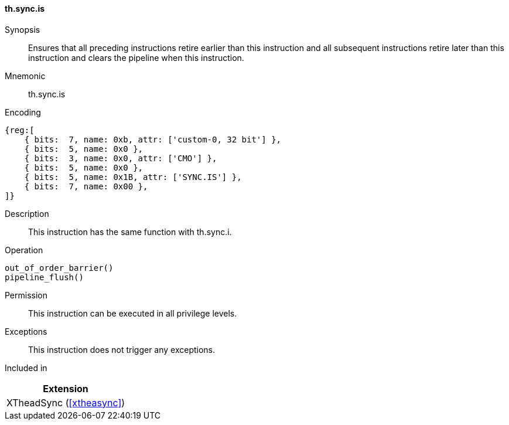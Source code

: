 [#xtheadsync-insns-sync-is,reftext=Synchronization barrier and pipeline flush]
==== th.sync.is

Synopsis::
Ensures that all preceding instructions retire earlier than this instruction and all subsequent instructions retire later than this instruction and clears the pipeline when this instruction.

Mnemonic::
th.sync.is

Encoding::
[wavedrom, , svg]
....
{reg:[
    { bits:  7, name: 0xb, attr: ['custom-0, 32 bit'] },
    { bits:  5, name: 0x0 },
    { bits:  3, name: 0x0, attr: ['CMO'] },
    { bits:  5, name: 0x0 },
    { bits:  5, name: 0x1B, attr: ['SYNC.IS'] },
    { bits:  7, name: 0x00 },
]}
....

Description::
This instruction has the same function with th.sync.i.

Operation::
[source,sail]
--
out_of_order_barrier()
pipeline_flush()
--

Permission::
This instruction can be executed in all privilege levels.

Exceptions::
This instruction does not trigger any exceptions.

Included in::
[%header]
|===
|Extension

|XTheadSync (<<#xtheasync>>)
|===
